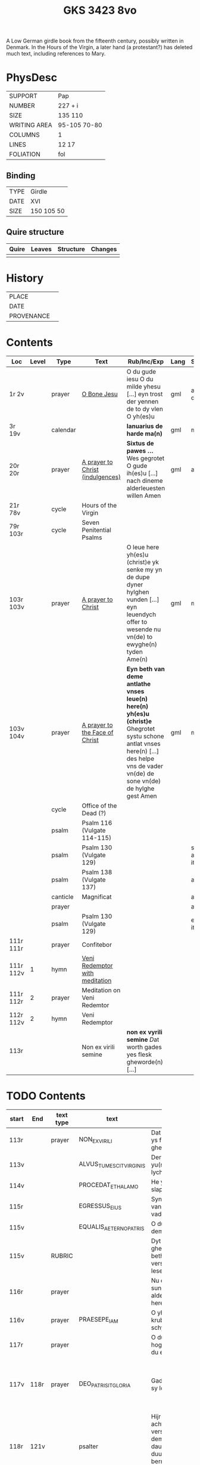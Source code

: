 #+Title: GKS 3423 8vo

A Low German girdle book from the fifteenth century, possibly written in Denmark. In the Hours of the Virgin, a later hand (a protestant?) has deleted much text, including references to Mary.

[[../../imgs/mss/GKS08-3423.jpg]]

* PhysDesc
|--------------+--------------|
| SUPPORT      | Pap          |
| NUMBER       | 227 + i      |
| SIZE         | 135 110      |
| WRITING AREA | 95-105 70-80 |
| COLUMNS      | 1            |
| LINES        | 12 17        |
| FOLIATION    | fol          |
|--------------+--------------|

** Binding
|------+------------|
| TYPE | Girdle     |
| DATE | XVI        |
| SIZE | 150 105 50 |
|------+------------|

** Quire structure
|---------|---------+--------------+-----------------------------------------------------------|
| Quire   |  Leaves | Structure    | Changes                                                   |
|---------+---------+--------------+-----------------------------------------------------------|
|         |         |              |                                                           |
|---------|---------+--------------+-----------------------------------------------------------|

* History
|------------+---------------|
| PLACE      |               |
| DATE       |               |
| PROVENANCE |               |
|------------+---------------|

* Contents
|-----------+-------+----------+----------------------------------+-----------------------------------------------------------------------------------------------------------------------------------------------------------------------------------------+------+-----------------+----------------+--------|
| Loc       | Level | Type     | Text                             | Rub/Inc/Exp                                                                                                                                                                             | Lang | Status          | Key            | Author |
|-----------+-------+----------+----------------------------------+-----------------------------------------------------------------------------------------------------------------------------------------------------------------------------------------+------+-----------------+----------------+--------|
| 1r 2v     |       | prayer   | [[../../Texts/org/GKS08-3423_001r.org][O Bone Jesu]]                      | O du gude iesu O du milde yhesu [...] eyn trost der yennen de to dy vlen O yh(es)u                                                                                                      | gml  | added defect    | O_BONE_JESU    |        |
|-----------+-------+----------+----------------------------------+-----------------------------------------------------------------------------------------------------------------------------------------------------------------------------------------+------+-----------------+----------------+--------|
| 3r 19v    |       | calendar |                                  | *Ianuarius de harde ma(n)*                                                                                                                                                              | gml  | main            |                |        |
| 20r 20r   |       | prayer   | [[../../Texts/org/GKS08-3423_020r.org][A prayer to Christ (indulgences)]] | *Sixtus de pawes ...* Wes gegrotet O gude ih(es)u [...] nach dineme alderleuesten willen Amen                                                                                           | gml  | added           |                | SIXTUS |
| 21r 78v   |       | cycle    | Hours of the Virgin              |                                                                                                                                                                                         |      |                 |                |        |
| 79r 103r  |       | cycle    | Seven Penitential Psalms         |                                                                                                                                                                                         |      |                 |                |        |
| 103r 103v |       | prayer   | [[../../Texts/org/GKS08-3423_103r.org][A prayer to Christ]]               | O leue here yh(es)u (christ)e yk senke my yn de dupe dyner hylghen vunden [...] eyn leuendych offer to wesende nu vn(de) to ewyghe(n) tyden Ame(n)                                      | gml  | main            |                |        |
| 103v 104v |       | prayer   | [[../../Texts/org/GKS08-3423_103v.org][A prayer to the Face of Christ]]   | *Eyn beth van deme antlathe vnses leue(n) here(n) yh(es)u (christ)e* Ghegrotet systu schone antlat vnses here(n) [...] des helpe vns de vader vn(de) de sone vn(de) de hylghe gest Amen | gml  | main            |                |        |
|-----------+-------+----------+----------------------------------+-----------------------------------------------------------------------------------------------------------------------------------------------------------------------------------------+------+-----------------+----------------+--------|
|           |       | cycle    | Office of the Dead (?)           |                                                                                                                                                                                         |      |                 |                |        |
|           |       | psalm    | Psalm 116 (Vulgate 114-115)      |                                                                                                                                                                                         |      |                 |                |        |
|           |       | psalm    | Psalm 130 (Vulgate 129)          |                                                                                                                                                                                         |      | same as item () |                |        |
|-----------+-------+----------+----------------------------------+-----------------------------------------------------------------------------------------------------------------------------------------------------------------------------------------+------+-----------------+----------------+--------|
|           |       | psalm    | Psalm 138 (Vulgate 137)          |                                                                                                                                                                                         |      | added           |                |        |
|           |       | canticle | Magnificat                       |                                                                                                                                                                                         |      | added           |                |        |
|           |       | prayer   |                                  |                                                                                                                                                                                         |      | added           |                |        |
|-----------+-------+----------+----------------------------------+-----------------------------------------------------------------------------------------------------------------------------------------------------------------------------------------+------+-----------------+----------------+--------|
|           |       | psalm    | Psalm 130 (Vulgate 129)          |                                                                                                                                                                                         |      | end of item ()  |                |        |
| 111r 111r |       | prayer   | Confitebor                       |                                                                                                                                                                                         |      |                 |                |        |
| 111r 112v |     1 | hymn     | [[../../Texts/org/GKS08-3423_111r2.org][Veni Redemptor with meditation]]   |                                                                                                                                                                                         |      |                 | VENI_REDEMPTOR |        |
| 111r 112r |     2 | prayer   | Meditation on Veni Redemtor      |                                                                                                                                                                                         |      |                 |                |        |
| 112r 112v |     2 | hymn     | Veni Redemptor                   |                                                                                                                                                                                         |      |                 | VENI_REDEMPTOR |        |
| 113r      |       |          | Non ex virili semine             | *non ex vyrili semine* [[D]]at worth gades yes flesk gheworde(n) [...]                                                                                                                      |      |                 |                |        |
|-----------+-------+----------+----------------------------------+-----------------------------------------------------------------------------------------------------------------------------------------------------------------------------------------+------+-----------------+----------------+--------|

* TODO Contents
|-------+------+-----------+-------------------------+-------------------------------------------------------------------------------------------------------------------------------------------------------------------------------------------------------------------------------------+---------------------------------------------------------------------------+----------+--------+-----+--------------------------------------------------------------|
|       |      |           |                         | <20>                                                                                                                                                                                                                                | <20>                                                                      |          |        |     |                                                              |
| start | End  | text type | text                    | incipit                                                                                                                                                                                                                             | explicit                                                                  | language | status | MDB | Notes                                                        |
|-------+------+-----------+-------------------------+-------------------------------------------------------------------------------------------------------------------------------------------------------------------------------------------------------------------------------------+---------------------------------------------------------------------------+----------+--------+-----+--------------------------------------------------------------|
| 113r  |      | prayer    | NON_EX_VIRILI           | Dat worth gades ys flesk gheworde(n)                                                                                                                                                                                                |                                                                           |          |        |     |                                                              |
| 113v  |      |           | ALVUS_TUMESCIT_VIRGINIS | Der yu(n)cfrowen lycham de warth                                                                                                                                                                                                    |                                                                           |          |        |     |                                                              |
| 114v  |      |           | PROCEDAT_E_THALAMO      | He ys van syner slapkamere(n)                                                                                                                                                                                                       |                                                                           |          |        |     |                                                              |
| 115r  |      |           | EGRESSUS_EIUS           | Syn vtgank ys van deme vadere                                                                                                                                                                                                       |                                                                           |          |        |     |                                                              |
| 115v  |      |           | EQUALIS_AETERNO_PATRIS  | O du ghelyke deme ewyghen                                                                                                                                                                                                           |                                                                           |          |        |     |                                                              |
| 115v  |      | RUBRIC    |                         | Dyt na gheschreue(n) beth vn(de) versk schalme lesen yn des                                                                                                                                                                         |                                                                           |          |        |     |                                                              |
| 116r  |      | prayer    |                         | Nu danke yk dy sundegen myn alder leueste here                                                                                                                                                                                      |                                                                           |          |        |     |                                                              |
| 116v  |      | prayer    | PRAESEPE_IAM            | O yh(es)u dyne krubbe de schynet nu                                                                                                                                                                                                 |                                                                           |          |        |     |                                                              |
| 117r  |      | prayer    |                         | O du alder hogeste vader o du ewyge sone                                                                                                                                                                                            |                                                                           |          |        |     |                                                              |
| 117v  | 118r | prayer    | DEO_PATRI_SIT_GLORIA    | Gade dem vader sy lof vn(de) ere                                                                                                                                                                                                    | vnsem troster dem hylghe(n) geste nu vn(de) to ga(n)ser ewycheit AMEN     |          |        |     |                                                              |
| 118r  | 121v |           | psalter                 | Hijr na volge(n) achte(n) verssche vt deme salter dauid de de duuel su(n)te bernardo apenbarde nijcht gerne                                                                                                                         |                                                                           |          |        |     | (St. Bernhard of Clairvaux? Cistercian?)̍                     |
| 121v  | 128v |           |                         | Dijt ijs santifijca nos to dude eijne segenij(n)ge van deme cruce                                                                                                                                                                   |                                                                           |          |        |     | (Pope Alexander VI)                                          |
| 122v  | 123r | rubric    |                         | Eyne ander schone segy(n)e Des moge(n)s wen du erste(n) vp steyt                                                                                                                                                                    | vn(de) sla vor dyne borst othmodyge(n) seggende                           |          |        |     |                                                              |
| 123r  | 124r | prayer    |                         | Gef --- de du my welde(n) ge(n) schape(n) heft vn(de) barmhertyge(n) vorloset hefft                                                                                                                                                 | des vorklarende(n) licha(m)mes dat sche yndeme soten name(n) yh(es)u Amen |          |        |     |                                                              |
| 124r  | 124r | rubric    |                         | Eyne ander segenynge ok va(n) deme cruce                                                                                                                                                                                            |                                                                           |          |        |     |                                                              |
| 124r  | 124v | prayer    |                         | DE vrede vnses here(n) yh(es)u (christi) de kraft vn(de) macht synes                                                                                                                                                                | vnsychtlyk yn dem name(n) des vaders Ame(n)                               |          |        |     |                                                              |
| 124v  | 124v | rubric    |                         | Eyn schone bet van deme werde(n) hylghen cruce                                                                                                                                                                                      |                                                                           |          |        |     |                                                              |
| 124v  |      | prayer    |                         | O here ih(es)u cryste des benedyeden gades sone                                                                                                                                                                                     |                                                                           |          |        |     |                                                              |
| 125v  |      |           |                         | Eyn ander                                                                                                                                                                                                                           |                                                                           |          |        |     |                                                              |
| 126r  |      |           |                         | Eyn ander                                                                                                                                                                                                                           |                                                                           |          |        |     |                                                              |
| [[http://www5.kb.dk/manus/vmanus/2011/dec/ha/object376382/da#kbOSD-0=page:259][129r]]  | 140v |           | (St. Anna Rosary)       | Hijr na volget de rosen krans van der werdijge(n) moder sante anne(n)                                                                                                                                                               |                                                                           |          |        |     |                                                              |
| 141r  | 141v | rubric    |                         | Uunser leue(n) frouwen kronen dede hilge vade bernardus plach to bedende hefft dre vn(de) sostich aue marya                                                                                                                         |                                                                           |          |        |     | Bernard of Clairvaux?                                        |
| 142r  |      | prayer    |                         | O hilge yunkffrouwe Marya eyne moder gades                                                                                                                                                                                          |                                                                           |          |        |     |                                                              |
| 154r  | 168r |           | prayers without rubric  |                                                                                                                                                                                                                                     |                                                                           |          |        |     |                                                              |
| 159v  |      |           |                         | De desse dancknamecheit alle dage lyst deme wyl god va(n) he(m)melen sunderge gnade vor leuen yn lyff vn(de) yn sele deyt he des nycht he is de brodes nych werdych dat he de dages ych alse sunde Augustinus sprikt vn(de) betyget |                                                                           |          |        |     |                                                              |
|       |      |           |                         | Eyn schone betht va(n) deme hilgen cruce plus more with rubrics                                                                                                                                                                     |                                                                           |          |        |     |                                                              |
| [[http://www5.kb.dk/manus/vmanus/2011/dec/ha/object376382/da#kbOSD-0=page:337][168r]]  |      |           | Regina cœli             | Eyn regyna celi Regina celi letare alleluya Quia que(m) meruisti portare alleluya Resurrexit sicut dixit alleluia ora pro nobis deu(m) alleluya                                                                                     |                                                                           |          |        |     |                                                              |
| [[http://www5.kb.dk/manus/vmanus/2011/dec/ha/object376382/da#kbOSD-0=page:337][168r]]  | 170r |           |                         | Hijr begij(n)net s(an)c(t)e Joha(n)nes ewangeliu(m)                                                                                                                                                                                 |                                                                           |          |        |     | Jh 1:1-14                                                    |
| 170r  | 172v |           |                         | Eijn marckelijck exempel wo de mijnsche mijt ij(n)nichheit gan schal ijn de kerke(n) vn(de) beden                                                                                                                                   |                                                                           |          |        |     |                                                              |
| 173r  | 178v |           |                         | Dit sint de souen froude marie der he(m)melsken konnighynnen                                                                                                                                                                        |                                                                           |          |        |     | Hand2                                                        |
| 179r  | 191v |           | prayers                 |                                                                                                                                                                                                                                     |                                                                           |          |        |     | Hand3 (Similar to Hand1)                                     |
| 191v  | 197v |           |                         | Hir begij(n)net sik de souen dage tide vnses leue(n) here(n) ih(es)u (christi)                                                                                                                                                      |                                                                           |          |        |     |                                                              |
| 197v  | 200r |           | prayers                 |                                                                                                                                                                                                                                     |                                                                           |          |        |     |                                                              |
| 200v  | 202v |           | rhymed evening prayer   | Dit les wen de prester dat hilge(n) licham sacrere(m) wil vn(de) dat makede pawes honorius to latijne vnde dit is vort vte deme latijne ghemaket to dude.                                                                           |                                                                           |          |        |     | (Similar rhymed prayer in Wolfenb.-Helmst. 1231, pp. 213 f.) |
| [[http://www5.kb.dk/manus/vmanus/2011/dec/ha/object376382/da#kbOSD-0=page:406][202v]]  | 203v | [[../../Prayers/org/GKS08-3423_202v.org][prayer]]    | 7_WORDS_MARY            | Hijr begij(n)net sijk de souen wort de vnse leue vrouwe bij deme cruce sprak do ere leue kijnt dot in ereme schote lach                                                                                                             |                                                                           |          |        |     |                                                              |
| [[http://www5.kb.dk/manus/vmanus/2011/dec/ha/object376382/da#kbOSD-0=page:409][204r]]  | 210v |           | prayers                 |                                                                                                                                                                                                                                     |                                                                           |          |        |     | Hand2, new CU                                                |
| [[http://www5.kb.dk/manus/vmanus/2011/dec/ha/object376382/da#kbOSD-0=page:423][211r]]  | 224r | [[../../Prayers/org/GKS08-3423_211r.org][prayer]]    | 15_PATER_NOSTER         | Hijr na volgen de xv pr nr                                                                                                                                                                                                          |                                                                           |          |        |     | Hand3                                                        |
| 224v  | 227r |           | prayers to Christ       |                                                                                                                                                                                                                                     |                                                                           |          |        |     |                                                              |
| [[http://www5.kb.dk/manus/vmanus/2011/dec/ha/object376382/da#kbOSD-0=page:450][224v]]  | 224v | rubric    |                         | We(n) eyn my(n)sche des auendes bede(n) wyl so schal he spreke(n( aldus                                                                                                                                                             |                                                                           |          |        |     |                                                              |
| 224v  | 226v | prayer    | evening prayer          | Ik bydde dy my(n) leue here                                                                                                                                                                                                         | to ewyghe(n) tyden [[A]]men                                                   |          |        |     |                                                              |
| 226v  | 227v | prayer    | seventeen?              | Ik bydde dy leue here dat du yn deme vure                                                                                                                                                                                           | vtuorkare(n) vru(n)den [[A]]men                                               |          |        |     |                                                              |
| 227v  | 227v | prayer    | (defect)                | Ik bydde dy leue here yh(es)u                                                                                                                                                                                                       |                                                                           |          |        |     |                                                              |
|-------+------+-----------+-------------------------+-------------------------------------------------------------------------------------------------------------------------------------------------------------------------------------------------------------------------------------+---------------------------------------------------------------------------+----------+--------+-----+--------------------------------------------------------------|
* Bibliography
- Images :: http://www5.kb.dk/manus/vmanus/2011/dec/ha/object376382/da 
- Oosterman 2016 :: 92-94
- Bruckner 1995 :: 
- Borchling 1900 :: 35-37
